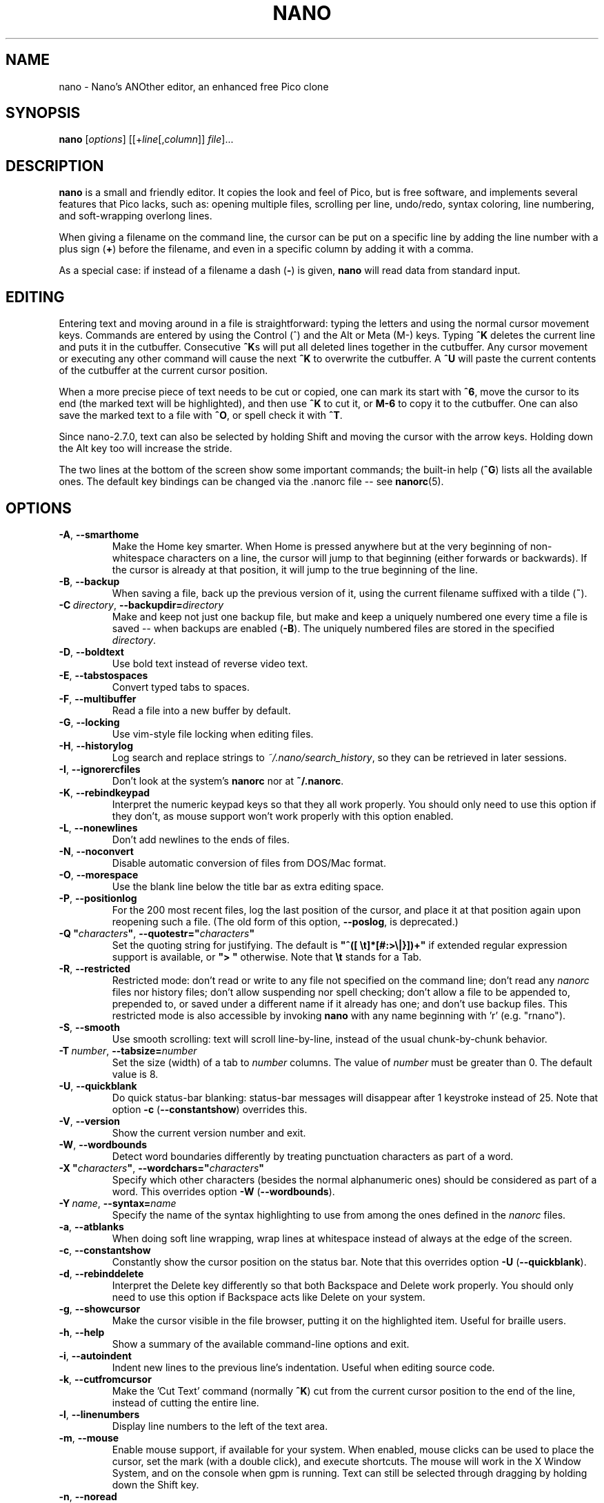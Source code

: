 .\" Copyright (C) 1999-2011, 2013-2017 Free Software Foundation, Inc.
.\"
.\" This document is dual-licensed.  You may distribute and/or modify it
.\" under the terms of either of the following licenses:
.\"
.\" * The GNU General Public License, as published by the Free Software
.\"   Foundation, version 3 or (at your option) any later version.  You
.\"   should have received a copy of the GNU General Public License
.\"   along with this program.  If not, see
.\"   <http://www.gnu.org/licenses/>.
.\"
.\" * The GNU Free Documentation License, as published by the Free
.\"   Software Foundation, version 1.2 or (at your option) any later
.\"   version, with no Invariant Sections, no Front-Cover Texts, and no
.\"   Back-Cover Texts.  You should have received a copy of the GNU Free
.\"   Documentation License along with this program.  If not, see
.\"   <http://www.gnu.org/licenses/>.
.\"
.TH NANO 1 "version 2.8.7" "August 2017"
.\" Please adjust this date whenever revising the manpage.

.SH NAME
nano \- Nano's ANOther editor, an enhanced free Pico clone

.SH SYNOPSIS
.B nano
.RI [ options "] [[+" line [, column "]]\ " file "]..."

.SH DESCRIPTION
\fBnano\fP is a small and friendly editor.  It copies the look and feel
of Pico, but is free software, and implements several features that Pico
lacks, such as: opening multiple files, scrolling per line, undo/redo,
syntax coloring, line numbering, and soft-wrapping overlong lines.

When giving a filename on the command line, the cursor can be put on a
specific line by adding the line number with a plus sign (\fB+\fR) before
the filename, and even in a specific column by adding it with a comma.

As a special case: if instead of a filename a dash (\fB\-\fR) is given,
\fBnano\fR will read data from standard input.

.SH EDITING
Entering text and moving around in a file is straightforward: typing the
letters and using the normal cursor movement keys.  Commands are entered
by using the Control (^) and the Alt or Meta (M\-) keys.
Typing \fB^K\fR deletes the current line and puts it in the cutbuffer.
Consecutive \fB^K\fRs will put all deleted lines together in the cutbuffer.
Any cursor movement or executing any other command will cause the next
\fB^K\fR to overwrite the cutbuffer.  A \fB^U\fR will paste the current
contents of the cutbuffer at the current cursor position.
.PP
When a more precise piece of text needs to be cut or copied, one can mark
its start with \fB^6\fR, move the cursor to its end (the marked text will be
highlighted), and then use \fB^K\fR to cut it, or \fBM\-6\fR to copy it to the
cutbuffer.  One can also save the marked text to a file with \fB^O\fR, or
spell check it with \fB^T\fR.
.PP
Since nano-2.7.0, text can also be selected by holding Shift and moving the
cursor with the arrow keys.  Holding down the Alt key too will increase the
stride.
.PP
The two lines at the bottom of the screen show some important commands;
the built-in help (\fB^G\fR) lists all the available ones.
The default key bindings can be changed via the .nanorc file -- see
.BR nanorc (5).

.SH OPTIONS
.TP
.BR \-A ", " \-\-smarthome
Make the Home key smarter.  When Home is pressed anywhere but at the
very beginning of non-whitespace characters on a line, the cursor will
jump to that beginning (either forwards or backwards).  If the cursor is
already at that position, it will jump to the true beginning of the
line.
.TP
.BR \-B ", " \-\-backup
When saving a file, back up the previous version of it, using the current
filename suffixed with a tilde (\fB~\fP).
.TP
.BR \-C\ \fIdirectory\fR ", " \-\-backupdir= \fIdirectory
Make and keep not just one backup file, but make and keep a uniquely
numbered one every time a file is saved -- when backups are enabled (\fB\-B\fR).
The uniquely numbered files are stored in the specified \fIdirectory\fR.
.TP
.BR \-D ", " \-\-boldtext
Use bold text instead of reverse video text.
.TP
.BR \-E ", " \-\-tabstospaces
Convert typed tabs to spaces.
.TP
.BR \-F ", " \-\-multibuffer
Read a file into a new buffer by default.
.TP
.BR \-G ", " \-\-locking
Use vim-style file locking when editing files.
.TP
.BR \-H ", " \-\-historylog
Log search and replace strings to \fI~/.nano/search_history\fP, so they can be
retrieved in later sessions.
.TP
.BR \-I ", " \-\-ignorercfiles
Don't look at the system's \fBnanorc\fP nor at \fB~/.nanorc\fP.
.TP
.BR \-K ", " \-\-rebindkeypad
Interpret the numeric keypad keys so that they all work properly.  You
should only need to use this option if they don't, as mouse support
won't work properly with this option enabled.
.TP
.BR \-L ", " \-\-nonewlines
Don't add newlines to the ends of files.
.TP
.BR \-N ", " \-\-noconvert
Disable automatic conversion of files from DOS/Mac format.
.TP
.BR \-O ", " \-\-morespace
Use the blank line below the title bar as extra editing space.
.TP
.BR \-P ", " \-\-positionlog
For the 200 most recent files, log the last position of the cursor,
and place it at that position again upon reopening such a file.
(The old form of this option, \fB\-\-poslog\fR, is deprecated.)
.TP
.BR "\-Q ""\fIcharacters\fB""" ", " "\-\-quotestr=""" \fIcharacters\fR """
Set the quoting string for justifying.  The default is
\fB"^([\ \\t]*[#:>\\|}])+"\fP if extended regular expression support is
available, or \fB">\ "\fP otherwise.  Note that \fB\\t\fP stands for a
Tab.
.TP
.BR \-R ", " \-\-restricted
Restricted mode: don't read or write to any file not specified on the
command line; don't read any \fInanorc\fP files nor history files;
don't allow suspending nor spell checking;
don't allow a file to be appended to, prepended to, or saved under a
different name if it already has one; and don't use backup files.
This restricted mode is also accessible by invoking \fBnano\fP
with any name beginning with 'r' (e.g. "rnano").
.TP
.BR \-S ", " \-\-smooth
Use smooth scrolling: text will scroll line-by-line, instead of the
usual chunk-by-chunk behavior.
.TP
.BR \-T\ \fInumber\fR ", " \-\-tabsize= \fInumber
Set the size (width) of a tab to \fInumber\fP columns.  The value of
\fInumber\fP must be greater than 0.  The default value is 8.
.TP
.BR \-U ", " \-\-quickblank
Do quick status-bar blanking: status-bar messages will disappear after 1
keystroke instead of 25.  Note that option \fB\-c\fR (\fB\-\-constantshow\fR)
overrides this.
.TP
.BR \-V ", " \-\-version
Show the current version number and exit.
.TP
.BR \-W ", " \-\-wordbounds
Detect word boundaries differently by treating punctuation
characters as part of a word.
.TP
.BR "\-X ""\fIcharacters\fB""" ", " "\-\-wordchars=""" \fIcharacters """
Specify which other characters (besides the normal alphanumeric ones)
should be considered as part of a word.  This overrides option
\fB\-W\fR (\fB\-\-wordbounds\fR).
.TP
.BR \-Y\ \fIname\fR ", " \-\-syntax= \fIname
Specify the name of the syntax highlighting to use from among the ones
defined in the \fInanorc\fP files.
.TP
.BR \-a ", " \-\-atblanks
When doing soft line wrapping, wrap lines at whitespace
instead of always at the edge of the screen.
.TP
.BR \-c ", " \-\-constantshow
Constantly show the cursor position on the status bar.
Note that this overrides option \fB\-U\fR (\fB\-\-quickblank\fR).
.TP
.BR \-d ", " \-\-rebinddelete
Interpret the Delete key differently so that both Backspace and Delete
work properly.  You should only need to use this option if Backspace
acts like Delete on your system.
.TP
.BR \-g ", " \-\-showcursor
Make the cursor visible in the file browser, putting it on the
highlighted item.  Useful for braille users.
.TP
.BR \-h ", " \-\-help
Show a summary of the available command-line options and exit.
.TP
.BR \-i ", " \-\-autoindent
Indent new lines to the previous line's indentation.  Useful when
editing source code.
.TP
.BR \-k ", " \-\-cutfromcursor
Make the 'Cut Text' command (normally \fB^K\fR) cut from the current cursor
position to the end of the line, instead of cutting the entire line.
.TP
.BR \-l ", " \-\-linenumbers
Display line numbers to the left of the text area.
.TP
.BR \-m ", " \-\-mouse
Enable mouse support, if available for your system.  When enabled, mouse
clicks can be used to place the cursor, set the mark (with a double
click), and execute shortcuts.  The mouse will work in the X Window
System, and on the console when gpm is running.  Text can still be
selected through dragging by holding down the Shift key.
.TP
.BR \-n ", " \-\-noread
Treat any name given on the command line as a new file.  This allows
\fBnano\fR to write to named pipes: it will start with a blank buffer,
and will write to the pipe when the user saves the "file".  This way
\fBnano\fR can be used as an editor in combination with for instance
\fBgpg\fR without having to write sensitive data to disk first.
.TP
.BR \-o\ \fIdirectory\fR ", " \-\-operatingdir= \fIdirectory
Set the operating directory.  This makes \fBnano\fP set up something
similar to a chroot.
.TP
.BR \-p ", " \-\-preserve
Preserve the XON and XOFF sequences (^Q and ^S) so they will be caught
by the terminal.
.TP
.BR \-q ", " \-\-quiet
Do not report errors in the \fInanorc\fP files nor ask them to be
acknowledged by pressing Enter at startup.
.TP
.BR \-r\ \fInumber\fR ", " \-\-fill= \fInumber
Hard-wrap lines at column \fInumber\fP.  If this value is 0 or less, wrapping
will occur at the width of the screen less \fInumber\fP columns, allowing
the wrap point to vary along with the width of the screen if the screen
is resized.  The default value is \-8.  This option conflicts with
\fB\-w\fR (\fB\-\-nowrap\fR) -- the last one given takes effect.
.TP
.BR \-s\ \fIprogram\fR ", " \-\-speller= \fIprogram
Use this alternative spell checker command.
.TP
.BR \-t ", " \-\-tempfile
Save a changed buffer without prompting (when exiting with \fB^X\fR).
.TP
.BR \-u ", " \-\-unix
Save a file by default in Unix format.  This overrides nano's
default behavior of saving a file in the format that it had.
(This option has no effect when you also use \fB\-\-noconvert\fR.)
.TP
.BR \-v ", " \-\-view
Just view the file and disallow editing: read-only mode.
.TP
.BR \-w ", " \-\-nowrap
Disable the hard-wrapping of long lines.  This option conflicts with
\fB\-r\fR (\fB\-\-fill\fR) -- the last one given takes effect.
.TP
.BR \-x ", " \-\-nohelp
Don't show the two help lines at the bottom of the screen.
.TP
.BR \-z ", " \-\-suspend
Enable the suspend ability.
.TP
.BR \-$ ", " \-\-softwrap
Enable 'soft wrapping'.  This will make \fBnano\fP attempt to display the
entire contents of any line, even if it is longer than the screen width, by
continuing it over multiple screen lines.  Since
\&'$' normally refers to a variable in the Unix shell, you should specify
this option last when using other options (e.g.\& 'nano \-wS$') or pass it
separately (e.g.\& 'nano \-wS \-$').
.TP
.BR \-b ", " \-e ", " \-f ", " \-j
Ignored, for compatibility with Pico.

.SH TOGGLES
Several of the above options can be switched on and off also while
\fBnano\fR is running.  For example, \fBM\-L\fR toggles the
hard-wrapping of long lines, \fBM\-$\fR toggles soft-wrapping,
\fBM\-#\fR toggles line numbers, \fBM\-M\fR toggles the mouse,
\fBM\-I\fR auto-indentation, and \fBM\-X\fR the help lines.
See at the end of the \fB^G\fR help text for a complete list.

.SH INITIALIZATION FILE
\fBnano\fP will read initialization files in the following order:
the system's \fBnanorc\fP (if it exists), and then the user's
\fB~/.nanorc\fP (if it exists).  Please see
.BR nanorc (5)
for more information on the possible contents of those files.

.SH NOTES
If no alternative spell checker command is specified on the command
line nor in one of the \fInanorc\fP files, \fBnano\fP will check the
\fBSPELL\fP environment variable for one.
.sp
In some cases \fBnano\fP will try to dump the buffer into an emergency
file.  This will happen mainly if \fBnano\fP receives a SIGHUP or
SIGTERM or runs out of memory.  It will write the buffer into a file
named \fInano.save\fP if the buffer didn't have a name already, or will
add a ".save" suffix to the current filename.  If an emergency file with
that name already exists in the current directory, it will add ".save"
plus a number (e.g.\& ".save.1") to the current filename in order to make
it unique.  In multibuffer mode, \fBnano\fP will write all the open
buffers to their respective emergency files.

.SH BUGS
Justifications (\fB^J\fR)
are not yet covered by the general undo system.  So after a justification
that is not immediately undone, earlier edits
cannot be undone any more.  The workaround is, of course, to exit without
saving.
.sp
Please report any other bugs that you encounter via:
.br
\fIhttps://savannah.gnu.org/bugs/?group=nano\fR.

.SH HOMEPAGE
\fIhttps://nano-editor.org/\fR

.SH SEE ALSO
.BR nanorc (5)
.PP
\fI/usr/share/doc/nano/\fP (or equivalent on your system)

.SH AUTHOR
Chris Allegretta and others (see the files \fIAUTHORS\fR and
\fITHANKS\fP for details).  This manual page was originally written by
Jordi Mallach for the Debian system (but may be used by others).
